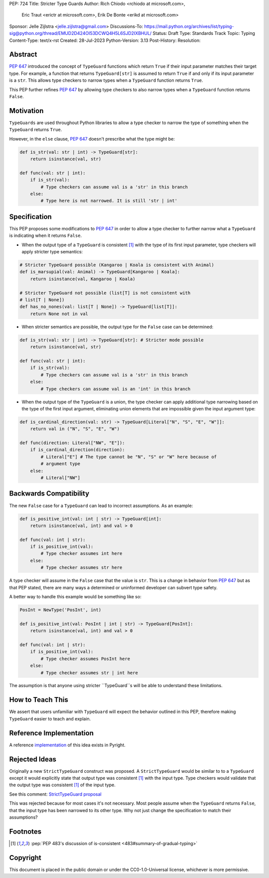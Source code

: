 PEP: 724
Title: Stricter Type Guards
Author: Rich Chiodo <rchiodo at microsoft.com>, 
        Eric Traut <erictr at microsoft.com>, 
        Erik De Bonte <erikd at microsoft.com>
Sponsor: Jelle Zijlstra <jelle.zijlstra@gmail.com>
Discussions-To: https://mail.python.org/archives/list/typing-sig@python.org/thread/EMUD2D424OI53DCWQ4H5L6SJD2IXBHUL/
Status: Draft
Type: Standards Track
Topic: Typing
Content-Type: text/x-rst
Created: 28-Jul-2023
Python-Version: 3.13
Post-History: 
Resolution: 


Abstract
========

:pep:`647` introduced the concept of ``TypeGuard`` functions which return
``True`` if their input parameter matches their target type. For example, a
function that returns ``TypeGuard[str]`` is assumed to return ``True`` if and
only if its input parameter is a ``str``. This allows type checkers to narrow
types when a ``TypeGuard`` function returns ``True``.

This PEP further refines :pep:`647` by allowing type checkers to also narrow
types when a ``TypeGuard`` function returns ``False``.

Motivation
==========

``TypeGuards`` are used throughout Python libraries to allow a type checker to
narrow the type of something when the ``TypeGuard`` returns ``True``.

However, in the ``else`` clause, :pep:`647` doesn't prescribe what the type
might be:

.. code-block:: python

    def is_str(val: str | int) -> TypeGuard[str]:
        return isinstance(val, str)

    def func(val: str | int):
        if is_str(val):
            # Type checkers can assume val is a 'str' in this branch
        else:
            # Type here is not narrowed. It is still 'str | int' 


Specification
=============

This PEP proposes some modifications to :pep:`647` in order to allow a type
checker to further narrow what a ``TypeGuard`` is indicating when it returns
``False``.

* When the output type of a ``TypeGuard`` is consistent [#isconsistent]_ with
  the type of its first input parameter, type checkers will apply stricter type
  semantics:

.. code-block:: python
    
    # Stricter TypeGuard possible (Kangaroo | Koala is consistent with Animal)
    def is_marsupial(val: Animal) -> TypeGuard[Kangaroo | Koala]: 
        return isinstance(val, Kangaroo | Koala)

    # Stricter TypeGuard not possible (list[T] is not consistent with 
    # list[T | None])
    def has_no_nones(val: list[T | None]) -> TypeGuard[list[T]]: 
        return None not in val

* When stricter semantics are possible, the output type for the ``False`` case
  can be determined:

.. code-block:: python

    def is_str(val: str | int) -> TypeGuard[str]: # Stricter mode possible
        return isinstance(val, str)

    def func(val: str | int):
        if is_str(val):
            # Type checkers can assume val is a 'str' in this branch
        else:
            # Type checkers can assume val is an 'int' in this branch

* When the output type of the ``TypeGuard`` is a union, the type checker can
  apply additional type narrowing based on the type of the first input
  argument, eliminating union elements that are impossible given the input
  argument type:

.. code-block:: python

    def is_cardinal_direction(val: str) -> TypeGuard[Literal["N", "S", "E", "W"]]:
        return val in ("N", "S", "E", "W")

    def func(direction: Literal["NW", "E"]):
        if is_cardinal_direction(direction):
            # Literal["E"] # The type cannot be "N", "S" or "W" here because of
            # argument type
        else:
            # Literal["NW"]

Backwards Compatibility
=======================

The new ``False`` case for a ``TypeGuard`` can lead to incorrect assumptions.
As an example:

.. code-block:: python

    def is_positive_int(val: int | str) -> TypeGuard[int]:
        return isinstance(val, int) and val > 0

    def func(val: int | str):
        if is_positive_int(val):
            # Type checker assumes int here
        else:
            # Type checker assumes str here

A type checker will assume in the ``False`` case that the value is ``str``.
This is a change in behavior from :pep:`647` but as that PEP stated, there are
many ways a determined or uninformed developer can subvert type safety.

A better way to handle this example would be something like so:

.. code-block:: python

    PosInt = NewType('PosInt', int)

    def is_positive_int(val: PosInt | int | str) -> TypeGuard[PosInt]:
        return isinstance(val, int) and val > 0

    def func(val: int | str):
        if is_positive_int(val):
            # Type checker assumes PosInt here
        else:
            # Type checker assumes str | int here

The assumption is that anyone using stricter ``TypeGuard``s will be able to
understand these limitations.

How to Teach This
=================

We assert that users unfamiliar with ``TypeGuard`` will expect the behavior
outlined in this PEP, therefore making ``TypeGuard`` easier to teach and
explain.


Reference Implementation
========================

A reference `implementation`__ of this idea exists in Pyright.

__ https://github.com/microsoft/pyright/commit/9a5af798d726bd0612cebee7223676c39cf0b9b0


Rejected Ideas
==============

Originally a new ``StrictTypeGuard`` construct was proposed. A
``StrictTypeGuard`` would be similar to to a ``TypeGuard`` except it would
explicitly state that output type was consistent [#isconsistent]_ with the
input type. Type checkers would validate that the output type was consistent
[#isconsistent]_ of the input type.

See this comment: `StrictTypeGuard proposal`__

__ https://github.com/python/typing/discussions/1013#discussioncomment-1966238

This was rejected because for most cases it's not necessary. Most people assume
when the ``TypeGuard`` returns ``False``, that the input type has been narrowed
to its other type. Why not just change the specification to match their
assumptions?

Footnotes
=========

.. [#isconsistent] :pep:`PEP 483's discussion of is-consistent <483#summary-of-gradual-typing>`

Copyright
=========

This document is placed in the public domain or under the CC0-1.0-Universal
license, whichever is more permissive.
